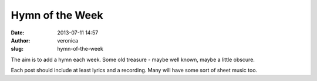 Hymn of the Week
################
:date: 2013-07-11 14:57
:author: veronica
:slug: hymn-of-the-week

The aim is to add a hymn each week. Some old treasure - maybe well
known, maybe a little obscure.

Each post should include at least lyrics and a recording. Many will have
some sort of sheet music too.
